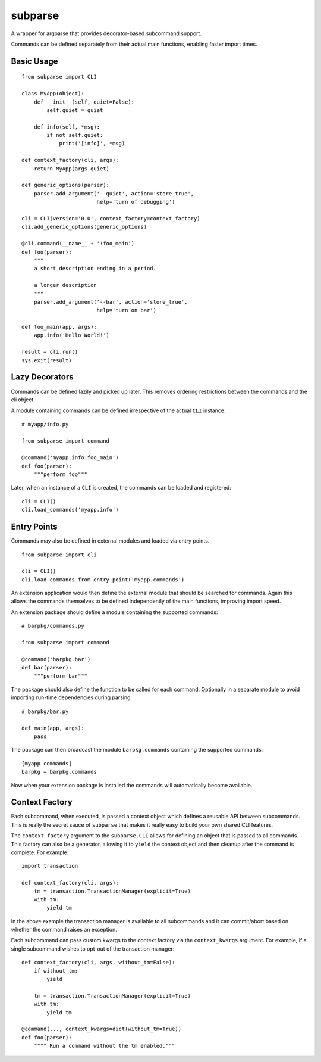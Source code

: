 ========
subparse
========

A wrapper for argparse that provides decorator-based subcommand support.

Commands can be defined separately from their actual main functions,
enabling faster import times.

Basic Usage
===========

::

    from subparse import CLI

    class MyApp(object):
        def __init__(self, quiet=False):
            self.quiet = quiet

        def info(self, *msg):
            if not self.quiet:
                print('[info]', *msg)

    def context_factory(cli, args):
        return MyApp(args.quiet)

    def generic_options(parser):
        parser.add_argument('--quiet', action='store_true',
                            help='turn of debugging')

    cli = CLI(version='0.0', context_factory=context_factory)
    cli.add_generic_options(generic_options)

    @cli.command(__name__ + ':foo_main')
    def foo(parser):
        """
        a short description ending in a period.

        a longer description
        """
        parser.add_argument('--bar', action='store_true',
                            help='turn on bar')

    def foo_main(app, args):
        app.info('Hello World!')

    result = cli.run()
    sys.exit(result)

Lazy Decorators
===============

Commands can be defined lazily and picked up later. This removes ordering
restrictions between the commands and the cli object.

A module containing commands can be defined irrespective of the actual
``CLI`` instance:

::

    # myapp/info.py

    from subparse import command

    @command('myapp.info:foo_main')
    def foo(parser):
        """perform foo"""

Later, when an instance of a ``CLI`` is created, the commands can be loaded
and registered:

::

    cli = CLI()
    cli.load_commands('myapp.info')

Entry Points
============

Commands may also be defined in external modules and loaded via entry
points.

::

    from subparse import cli

    cli = CLI()
    cli.load_commands_from_entry_point('myapp.commands')

An extension application would then define the external module that should
be searched for commands. Again this allows the commands themselves to be
defined independently of the main functions, improving import speed.

An extension package should define a module containing the supported
commands:

::

    # barpkg/commands.py

    from subparse import command

    @command('barpkg.bar')
    def bar(parser):
        """perform bar"""

The package should also define the function to be called for each command.
Optionally in a separate module to avoid importing run-time dependencies
during parsing:

::

    # barpkg/bar.py

    def main(app, args):
        pass

The package can then broadcast the module ``barpkg.commands``
containing the supported commands:

::

    [myapp.commands]
    barpkg = barpkg.commands

Now when your extension package is installed the commands will automatically
become available.

Context Factory
===============

Each subcommand, when executed, is passed a context object which defines a
reusable API between subcommands. This is really the secret sauce of
``subparse`` that makes it really easy to build your own shared CLI features.

The ``context_factory`` argument to the ``subparse.CLI`` allows for defining
an object that is passed to all commands. This factory can also be a
generator, allowing it to ``yield`` the context object and then cleanup
after the command is complete. For example:

::

    import transaction

    def context_factory(cli, args):
        tm = transaction.TransactionManager(explicit=True)
        with tm:
            yield tm

In the above example the transaction manager is available to all subcommands
and it can commit/abort based on whether the command raises an exception.

Each subcommand can pass custom kwargs to the context factory via the
``context_kwargs`` argument. For example, if a single subcommand wishes to
opt-out of the transaction manager:

::

    def context_factory(cli, args, without_tm=False):
        if without_tm:
            yield

        tm = transaction.TransactionManager(explicit=True)
        with tm:
            yield tm

    @command(..., context_kwargs=dict(without_tm=True))
    def foo(parser):
        """" Run a command without the tm enabled."""
